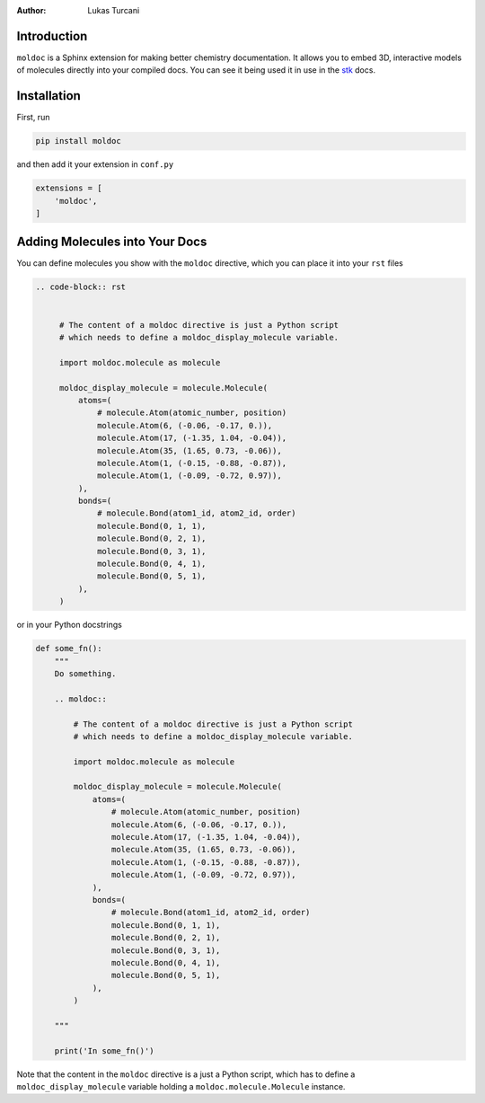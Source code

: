 :author: Lukas Turcani

Introduction
============

``moldoc`` is a Sphinx extension for making better chemistry
documentation. It allows you to embed 3D, interactive models of
molecules directly into your compiled docs. You can see it being used
it in use in the stk__ docs.

.. image:: moldoc.gif

.. __: https://stk.readthedocs.io/en/stable/basic_examples.html


Installation
============

First, run

.. code-block:: bash

    pip install moldoc


and then add it your extension in ``conf.py``

.. code-block:: python

    extensions = [
        'moldoc',
    ]



Adding Molecules into Your Docs
===============================

You can define molecules you show with the ``moldoc`` directive,
which you  can place it into your ``rst`` files

.. code-block:: rst

   .. code-block:: rst


        # The content of a moldoc directive is just a Python script
        # which needs to define a moldoc_display_molecule variable.

        import moldoc.molecule as molecule

        moldoc_display_molecule = molecule.Molecule(
            atoms=(
                # molecule.Atom(atomic_number, position)
                molecule.Atom(6, (-0.06, -0.17, 0.)),
                molecule.Atom(17, (-1.35, 1.04, -0.04)),
                molecule.Atom(35, (1.65, 0.73, -0.06)),
                molecule.Atom(1, (-0.15, -0.88, -0.87)),
                molecule.Atom(1, (-0.09, -0.72, 0.97)),
            ),
            bonds=(
                # molecule.Bond(atom1_id, atom2_id, order)
                molecule.Bond(0, 1, 1),
                molecule.Bond(0, 2, 1),
                molecule.Bond(0, 3, 1),
                molecule.Bond(0, 4, 1),
                molecule.Bond(0, 5, 1),
            ),
        )

or in your Python docstrings

.. code-block:: python

    def some_fn():
        """
        Do something.

        .. moldoc::

            # The content of a moldoc directive is just a Python script
            # which needs to define a moldoc_display_molecule variable.

            import moldoc.molecule as molecule

            moldoc_display_molecule = molecule.Molecule(
                atoms=(
                    # molecule.Atom(atomic_number, position)
                    molecule.Atom(6, (-0.06, -0.17, 0.)),
                    molecule.Atom(17, (-1.35, 1.04, -0.04)),
                    molecule.Atom(35, (1.65, 0.73, -0.06)),
                    molecule.Atom(1, (-0.15, -0.88, -0.87)),
                    molecule.Atom(1, (-0.09, -0.72, 0.97)),
                ),
                bonds=(
                    # molecule.Bond(atom1_id, atom2_id, order)
                    molecule.Bond(0, 1, 1),
                    molecule.Bond(0, 2, 1),
                    molecule.Bond(0, 3, 1),
                    molecule.Bond(0, 4, 1),
                    molecule.Bond(0, 5, 1),
                ),
            )

        """

        print('In some_fn()')

Note that the content in the ``moldoc`` directive is a just a Python
script, which has to define a ``moldoc_display_molecule`` variable
holding a ``moldoc.molecule.Molecule`` instance.
